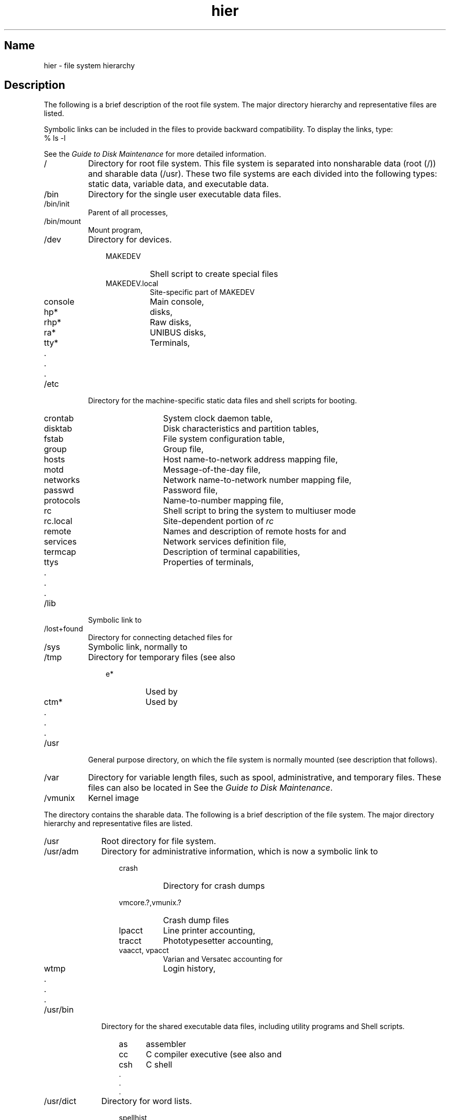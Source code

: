 .\" SCCSID: @(#)hier.7	8.1	9/11/90
.TH hier 7 VAX
.SH Name
hier \- file system hierarchy
.SH Description
.NXR "hier keyword"
.NXR "hierarchy" "root file system" 
.NXR "root file system" "hierarchy"
The following is a brief description of the root file system.
The major directory hierarchy and representative files are listed.
.PP
Symbolic links can be included in the files to provide backward
compatibility. To display the links, type:
.EX
% ls \-l
.EE
.PP
See the 
\fIGuide to Disk Maintenance\fP
for more detailed information.
.IP / 8
Directory for root file system. This file system is separated into
nonsharable data 
(\f(CWroot\fP (/))
and sharable data 
(\f(CW/usr\fP).
These two file systems are each divided into the following types: static
data, variable data, and executable data.
.IP /bin 
Directory for the single user executable data files.
.IP /bin/init
Parent of all processes,
.MS init 8 .
.IP /bin/mount
Mount program,
.MS mount 8 .
.IP /dev
Directory for devices.
.RS 11
.PD 0
.IP MAKEDEV 8
Shell script to create special files
.IP MAKEDEV.local
Site-specific part of MAKEDEV
.IP console
Main console,
.MS tty 4 
.IP hp*
disks,
.MS hp 4 
.IP rhp*
Raw disks,
.MS hp 4 
.IP ra*
UNIBUS disks,
.MS ra 4 
.IP tty*
Terminals,
.MS tty 4 
.IP "     ."
.IP "     ."
.IP "     ." 
.PD
.RE
.IP /etc 8
Directory for the machine-specific static data files and 
shell scripts for booting.
.RS 11
.PD 0
.IP crontab 10
System clock daemon table,
.MS crontab 5
.IP disktab
Disk characteristics and partition tables,
.MS disktab 5 
.IP fstab
File system configuration table,
.MS fstab 5 
.IP group
Group file,
.MS group 5 
.IP hosts
Host name-to-network address mapping file,
.MS hosts 5 
.IP motd
Message-of-the-day file,
.MS login 1 
.IP networks
Network name-to-network number mapping file,
.MS networks 5 
.IP passwd
Password file,
.MS passwd 5 
.IP protocols
Name-to-number mapping file,
.MS protocols 5 
.IP rc
Shell script to bring the system to multiuser mode
.IP rc.local
Site-dependent portion of 
.I rc
.IP remote
Names and description of remote hosts for 
.MS tip 1c 
and
.MS remote 5 
.IP services
Network services definition file,
.MS services 5 
.IP termcap
Description of terminal capabilities,
.MS termcap 5 
.IP ttys
Properties of terminals,
.MS ttys 5 
.IP "     ."
.IP "     ."
.IP "     ." 
.PD
.RE
.IP /lib 8 
Symbolic link to 
.PN /usr/lib .
.IP /lost+found
Directory for connecting detached files for
.MS fsck 8 .
.IP /sys
Symbolic link, normally to 
.PN /usr/sys .
.IP /tmp
Directory for temporary files (see also 
.PN /usr/tmp ).
.RS 11
.PD 0
.IP e* 7
Used by
.MS ed 1 
.IP ctm*
Used by 
.MS cc 1 
.IP "     ."
.IP "     ."
.IP "     ." 
.RE
.PD
.IP /usr 8
General purpose directory, on which the 
.PN /usr 
file system is normally mounted (see description that follows).
.IP /var
Directory for variable length files, such as spool, administrative, 
and temporary files. These files can
also be located in 
.PN /usr/var .
See the 
\fIGuide to Disk Maintenance\fP.
.IP /vmunix
Kernel image
.sp
.PP
The
.PN /usr
directory contains the sharable data. The following is a brief 
description of the 
.PN /usr 
file system.
.NXR "/usr file system" "hierarchy"
The major directory hierarchy and representative
files are listed. 
.IP /usr 10
Root directory for 
.PN /usr 
file system.
.IP /usr/adm
Directory for administrative information, which is now a symbolic
link to
.PN /var/adm .
.RS 13
.PD 0
.IP crash 8
Directory for crash dumps
.IP vmcore.?,vmunix.? 20
Crash dump files
.RE
.RS 13
.IP lpacct 8
Line printer accounting,
.MS lpr 1 
.IP tracct
Phototypesetter accounting,
.MS troff 1 
.IP "vaacct, vpacct"
Varian and Versatec accounting for 
.MS vpr 1 ,
.MS vtroff 1 ,
.MS pac 8 
.IP wtmp
Login history,
.MS utmp 5 
.IP "     ."
.IP "     ."
.IP "     ." 
.PD
.RE
.IP /usr/bin 10 
Directory for the shared executable data files, including utility
programs and Shell scripts.
.RS 13
.PD 0
.IP as 5
assembler
.IP cc
C compiler executive (see also 
.PN /lib/ccom , 
.PN /lib/cpp , 
and
.PN /lib/c2 )
.IP csh
C shell
.IP "     ." 
.IP "     ." 
.IP "     ." 
.RE
.PD
.IP /usr/dict 10
Directory for word lists.
.PD 0
.RS 13
.IP spellhist 10
History file,
.MS spell 1 
.IP words
Word list,
.MS look 1 
.IP "     ."
.IP "     ."
.IP "     ." 
.PD
.RE
.IP /usr/doc 10
Directories containing files for the Vol.2 documentation.
.PD 0
.RS 13
.IP as 5
Assembler manual
.IP c
C manual
.IP "     ."
.IP "     ."
.IP "     ." 
.PD
.RE
.IP /usr/etc 10
Directory for utility programs and shell scripts.
.IP /usr/etc/cron
Clock daemon,
.MS cron 8 .
.IP /usr/etc/dump
Dump program,
.PN dump(8) .
.IP /usr/examples
A directory where components of the base system and 
Digital's separately licensed products can locate code 
examples, scripts, and demos for customers to use.  A typical 
use is to complement printed documentation.
.IP /usr/games
Directory for games.
.PD 0
.RS 13
.IP hangman 10
Hangman game
.IP lib
Library directory for games
.IP "     ."
.IP "     ."
.IP "     ." 
.PD
.RE
.IP /usr/etc/getty 10
Part of
.IR login ,
.MS getty 8 .
.IP /usr/include
Directory for standard #include files.
.PD 0
.RS 13
.IP a.out.h 9
Object file layout,
.MS a.out 5 
.IP math.h
.MS matherr 3m 
.IP stdio.h
Standard I/O,
.MS intro 3s 
.IP sys
Symbolic link to 
.PN /sys/h 
(system generation #include files)
.IP "     ."
.IP "     ."
.IP "     ." 
.PD
.RE
.IP /usr/lib 10
Directory for the shared static data files, such as object libraries. 
.RS 13
.PD 0
.IP atrun 8
System scheduler,
.MS at 1 
.IP ccom
C compiler proper
.IP cpp
C preprocessor
.IP c2
C code improver
.IP libc.a
System calls and standard I/O (2,3,3S)
.IP font
Directory for 
.MS *roff 1 
fonts
.IP lint
Directory for utility files for 
.MS lint 1 
.IP tmac
Directory for 
.MS nroff 1 
and
.MS *roff 1 
macros
.IP units
Data file of conversion tables for
.MS units 1 
.IP uucp
Directory for
.MS uucp 1c 
programs and data 
.IP "     ."
.IP "     ."
.IP "     ." 
.RE
.PD
.IP /usr/man 10
Directory for unformatted and preformatted reference (manual) pages.
.RS 13
.PD 0
.IP cat1 8
Section 1 (preformatted)
.IP cat2
Section 2 (preformatted)
.IP cat3
Section 3 (preformatted)
.IP "     ."
.IP "     ."
.IP "     ." 
.IP man1 8
Section 1 (unformatted)
.IP man2
Section 2 (unformatted)
.IP man3
Section 3 (unformatted)
.IP "     ."
.IP "     ."
.IP "     ." 
.PD
.RE
.IP /usr/mdec 10
Directory for ULTRIX boot files.
.IP /usr/msgs 
Directory for messages, 
.MS msgs 1 .
.IP /usr/new
Directory for binaries of new versions of programs.
.IP /usr/preserve
Directory for editor 
.PN temp 
files preserved after crashes or hangups.
.IP /usr/skel
Directory for sample 
.I user
startup files
.RS 13
.PD 0
.IP \&.cshrc 9
Startup file for
.MS csh 1 
.IP \&.login
Login startup file for
.MS csh 1 
.IP \&.mailrc
Startup file for
.MS mail 1 
.IP \&.profile
Startup file for
.MS sh 1 
.IP \&.project
Lists information used by 
.MS finger 1 
.PD
.RE
.IP /usr/spool 10
Directory for delayed execution files, which is now a symbolic link to
.PN /var/spool .
.RS 13
.PD 0
.IP at 5
Directory used by 
.MS at 1 
.IP lpd
Directory used by
.MS lpr 1 
.RE
.RS 21
.IP lock 5
Present when line printer is active
.IP cf*
Copy of file to be printed, if necessary
.IP df*
Daemon control file,
.MS lpd 8 
.IP tf*
Transient control file (exists while 
.PN lpr
is working)
.RE
.RS 13
.IP mail 6
Mailboxes for
.MS mail 1 
.RE 
.RS 21
.IP \fIname\fP 12
Mail file for user
.I name
.IP \fIname.lock\fP
Lock file (exists while
.I name
is receiving mail)
.RE
.RS 13
.IP uucp 6
Work files and staging area for 
.MS uucp 1c 
.RE
.RS 21
.IP LOGFILE 12
Summary log
.PD
.RE
.IP /usr/src 10
Generic sources.
.PD 0
.RS 13
.IP usr.bin 8
User sources
.RE
.RS 23
.IP troff 6 
.PN nroff 
and 
.PN troff 
sources
.IP term
Directory of description files for new printers
.PD
.RE
.IP /usr/sys 10
Directory for system files.
.RS 13
.PD 0
.IP BINARY 10
System object files,
.MS make 1 
.IP cassette
Files for boot cassette
.IP conf
Configuration files,
.MS config 8 
.IP data
Drive partition tables
.IP floppy
Files for floppy disk
.IP h
.PN #include
files
.IP mdec
Headers for 11/750 boot blocks
.IP net
General network files
.IP netimp
IMP network files
.IP netinet
DARPA internet network files
.IP netpup
PUP network files
.IP stand
Standalone boot binaries
.IP sys
Machine-dependent system files
.IP vax
VAX-specific system files
.IP vaxif
Network interface drivers for the VAX
.IP vaxmba
Drivers for devices on the MASSBUS
.IP vaxuba
Drivers for devices on the UNIBUS
.PD
.RE
.IP /usr/tmp 10
Symbolic link to
.PN /var/tmp .
.SH See Also
.br
apropos(1), find(1), finger(1), grep(1), ls(1), whatis(1), whereis(1),
which(1), crontab(5), ncheck(8)
.br
\fIGuide to Disk Maintenance\fP
